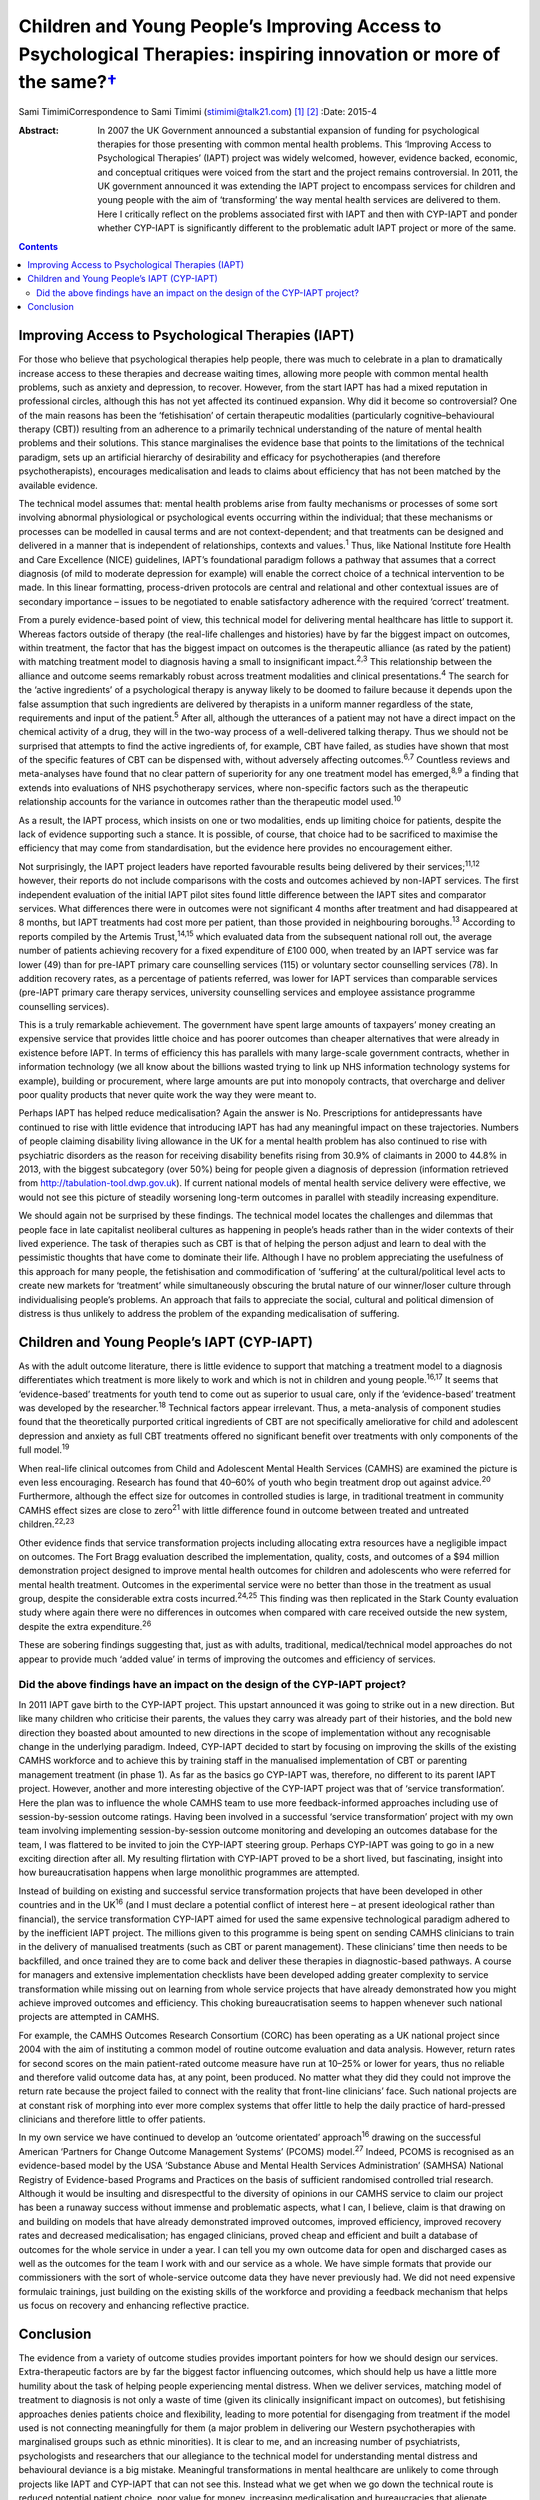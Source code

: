 ================================================================================================================================
Children and Young People’s Improving Access to Psychological Therapies: inspiring innovation or more of the same?\ `† <#fn1>`__
================================================================================================================================



Sami TimimiCorrespondence to Sami Timimi (stimimi@talk21.com)  [1]_ [2]_
:Date: 2015-4

:Abstract:
   In 2007 the UK Government announced a substantial expansion of
   funding for psychological therapies for those presenting with common
   mental health problems. This ‘Improving Access to Psychological
   Therapies’ (IAPT) project was widely welcomed, however, evidence
   backed, economic, and conceptual critiques were voiced from the start
   and the project remains controversial. In 2011, the UK government
   announced it was extending the IAPT project to encompass services for
   children and young people with the aim of ‘transforming’ the way
   mental health services are delivered to them. Here I critically
   reflect on the problems associated first with IAPT and then with
   CYP-IAPT and ponder whether CYP-IAPT is significantly different to
   the problematic adult IAPT project or more of the same.


.. contents::
   :depth: 3
..

.. _S1:

Improving Access to Psychological Therapies (IAPT)
==================================================

For those who believe that psychological therapies help people, there
was much to celebrate in a plan to dramatically increase access to these
therapies and decrease waiting times, allowing more people with common
mental health problems, such as anxiety and depression, to recover.
However, from the start IAPT has had a mixed reputation in professional
circles, although this has not yet affected its continued expansion. Why
did it become so controversial? One of the main reasons has been the
‘fetishisation’ of certain therapeutic modalities (particularly
cognitive–behavioural therapy (CBT)) resulting from an adherence to a
primarily technical understanding of the nature of mental health
problems and their solutions. This stance marginalises the evidence base
that points to the limitations of the technical paradigm, sets up an
artificial hierarchy of desirability and efficacy for psychotherapies
(and therefore psychotherapists), encourages medicalisation and leads to
claims about efficiency that has not been matched by the available
evidence.

The technical model assumes that: mental health problems arise from
faulty mechanisms or processes of some sort involving abnormal
physiological or psychological events occurring within the individual;
that these mechanisms or processes can be modelled in causal terms and
are not context-dependent; and that treatments can be designed and
delivered in a manner that is independent of relationships, contexts and
values.\ :sup:`1` Thus, like National Institute fore Health and Care
Excellence (NICE) guidelines, IAPT’s foundational paradigm follows a
pathway that assumes that a correct diagnosis (of mild to moderate
depression for example) will enable the correct choice of a technical
intervention to be made. In this linear formatting, process-driven
protocols are central and relational and other contextual issues are of
secondary importance – issues to be negotiated to enable satisfactory
adherence with the required ‘correct’ treatment.

From a purely evidence-based point of view, this technical model for
delivering mental healthcare has little to support it. Whereas factors
outside of therapy (the real-life challenges and histories) have by far
the biggest impact on outcomes, within treatment, the factor that has
the biggest impact on outcomes is the therapeutic alliance (as rated by
the patient) with matching treatment model to diagnosis having a small
to insignificant impact.\ :sup:`2,3` This relationship between the
alliance and outcome seems remarkably robust across treatment modalities
and clinical presentations.\ :sup:`4` The search for the ‘active
ingredients’ of a psychological therapy is anyway likely to be doomed to
failure because it depends upon the false assumption that such
ingredients are delivered by therapists in a uniform manner regardless
of the state, requirements and input of the patient.\ :sup:`5` After
all, although the utterances of a patient may not have a direct impact
on the chemical activity of a drug, they will in the two-way process of
a well-delivered talking therapy. Thus we should not be surprised that
attempts to find the active ingredients of, for example, CBT have
failed, as studies have shown that most of the specific features of CBT
can be dispensed with, without adversely affecting outcomes.\ :sup:`6,7`
Countless reviews and meta-analyses have found that no clear pattern of
superiority for any one treatment model has emerged,\ :sup:`8,9` a
finding that extends into evaluations of NHS psychotherapy services,
where non-specific factors such as the therapeutic relationship accounts
for the variance in outcomes rather than the therapeutic model
used.\ :sup:`10`

As a result, the IAPT process, which insists on one or two modalities,
ends up limiting choice for patients, despite the lack of evidence
supporting such a stance. It is possible, of course, that choice had to
be sacrificed to maximise the efficiency that may come from
standardisation, but the evidence here provides no encouragement either.

Not surprisingly, the IAPT project leaders have reported favourable
results being delivered by their services;\ :sup:`11,12` however, their
reports do not include comparisons with the costs and outcomes achieved
by non-IAPT services. The first independent evaluation of the initial
IAPT pilot sites found little difference between the IAPT sites and
comparator services. What differences there were in outcomes were not
significant 4 months after treatment and had disappeared at 8 months,
but IAPT treatments had cost more per patient, than those provided in
neighbouring boroughs.\ :sup:`13` According to reports compiled by the
Artemis Trust,\ :sup:`14,15` which evaluated data from the subsequent
national roll out, the average number of patients achieving recovery for
a fixed expenditure of £100 000, when treated by an IAPT service was far
lower (49) than for pre-IAPT primary care counselling services (115) or
voluntary sector counselling services (78). In addition recovery rates,
as a percentage of patients referred, was lower for IAPT services than
comparable services (pre-IAPT primary care therapy services, university
counselling services and employee assistance programme counselling
services).

This is a truly remarkable achievement. The government have spent large
amounts of taxpayers’ money creating an expensive service that provides
little choice and has poorer outcomes than cheaper alternatives that
were already in existence before IAPT. In terms of efficiency this has
parallels with many large-scale government contracts, whether in
information technology (we all know about the billions wasted trying to
link up NHS information technology systems for example), building or
procurement, where large amounts are put into monopoly contracts, that
overcharge and deliver poor quality products that never quite work the
way they were meant to.

Perhaps IAPT has helped reduce medicalisation? Again the answer is No.
Prescriptions for antidepressants have continued to rise with little
evidence that introducing IAPT has had any meaningful impact on these
trajectories. Numbers of people claiming disability living allowance in
the UK for a mental health problem has also continued to rise with
psychiatric disorders as the reason for receiving disability benefits
rising from 30.9% of claimants in 2000 to 44.8% in 2013, with the
biggest subcategory (over 50%) being for people given a diagnosis of
depression (information retrieved from
http://tabulation-tool.dwp.gov.uk). If current national models of mental
health service delivery were effective, we would not see this picture of
steadily worsening long-term outcomes in parallel with steadily
increasing expenditure.

We should again not be surprised by these findings. The technical model
locates the challenges and dilemmas that people face in late capitalist
neoliberal cultures as happening in people’s heads rather than in the
wider contexts of their lived experience. The task of therapies such as
CBT is that of helping the person adjust and learn to deal with the
pessimistic thoughts that have come to dominate their life. Although I
have no problem appreciating the usefulness of this approach for many
people, the fetishisation and commodification of ‘suffering’ at the
cultural/political level acts to create new markets for ‘treatment’
while simultaneously obscuring the brutal nature of our winner/loser
culture through individualising people’s problems. An approach that
fails to appreciate the social, cultural and political dimension of
distress is thus unlikely to address the problem of the expanding
medicalisation of suffering.

.. _S2:

Children and Young People’s IAPT (CYP-IAPT)
===========================================

As with the adult outcome literature, there is little evidence to
support that matching a treatment model to a diagnosis differentiates
which treatment is more likely to work and which is not in children and
young people.\ :sup:`16,17` It seems that ‘evidence-based’ treatments
for youth tend to come out as superior to usual care, only if the
‘evidence-based’ treatment was developed by the researcher.\ :sup:`18`
Technical factors appear irrelevant. Thus, a meta-analysis of component
studies found that the theoretically purported critical ingredients of
CBT are not specifically ameliorative for child and adolescent
depression and anxiety as full CBT treatments offered no significant
benefit over treatments with only components of the full
model.\ :sup:`19`

When real-life clinical outcomes from Child and Adolescent Mental Health
Services (CAMHS) are examined the picture is even less encouraging.
Research has found that 40–60% of youth who begin treatment drop out
against advice.\ :sup:`20` Furthermore, although the effect size for
outcomes in controlled studies is large, in traditional treatment in
community CAMHS effect sizes are close to zero\ :sup:`21` with little
difference found in outcome between treated and untreated
children.\ :sup:`22,23`

Other evidence finds that service transformation projects including
allocating extra resources have a negligible impact on outcomes. The
Fort Bragg evaluation described the implementation, quality, costs, and
outcomes of a $94 million demonstration project designed to improve
mental health outcomes for children and adolescents who were referred
for mental health treatment. Outcomes in the experimental service were
no better than those in the treatment as usual group, despite the
considerable extra costs incurred.\ :sup:`24,25` This finding was then
replicated in the Stark County evaluation study where again there were
no differences in outcomes when compared with care received outside the
new system, despite the extra expenditure.\ :sup:`26`

These are sobering findings suggesting that, just as with adults,
traditional, medical/technical model approaches do not appear to provide
much ‘added value’ in terms of improving the outcomes and efficiency of
services.

.. _S3:

Did the above findings have an impact on the design of the CYP-IAPT project?
----------------------------------------------------------------------------

In 2011 IAPT gave birth to the CYP-IAPT project. This upstart announced
it was going to strike out in a new direction. But like many children
who criticise their parents, the values they carry was already part of
their histories, and the bold new direction they boasted about amounted
to new directions in the scope of implementation without any
recognisable change in the underlying paradigm. Indeed, CYP-IAPT decided
to start by focusing on improving the skills of the existing CAMHS
workforce and to achieve this by training staff in the manualised
implementation of CBT or parenting management treatment (in phase 1). As
far as the basics go CYP-IAPT was, therefore, no different to its parent
IAPT project. However, another and more interesting objective of the
CYP-IAPT project was that of ‘service transformation’. Here the plan was
to influence the whole CAMHS team to use more feedback-informed
approaches including use of session-by-session outcome ratings. Having
been involved in a successful ‘service transformation’ project with my
own team involving implementing session-by-session outcome monitoring
and developing an outcomes database for the team, I was flattered to be
invited to join the CYP-IAPT steering group. Perhaps CYP-IAPT was going
to go in a new exciting direction after all. My resulting flirtation
with CYP-IAPT proved to be a short lived, but fascinating, insight into
how bureaucratisation happens when large monolithic programmes are
attempted.

Instead of building on existing and successful service transformation
projects that have been developed in other countries and in the
UK\ :sup:`16` (and I must declare a potential conflict of interest here
– at present ideological rather than financial), the service
transformation CYP-IAPT aimed for used the same expensive technological
paradigm adhered to by the inefficient IAPT project. The millions given
to this programme is being spent on sending CAMHS clinicians to train in
the delivery of manualised treatments (such as CBT or parent
management). These clinicians’ time then needs to be backfilled, and
once trained they are to come back and deliver these therapies in
diagnostic-based pathways. A course for managers and extensive
implementation checklists have been developed adding greater complexity
to service transformation while missing out on learning from whole
service projects that have already demonstrated how you might achieve
improved outcomes and efficiency. This choking bureaucratisation seems
to happen whenever such national projects are attempted in CAMHS.

For example, the CAMHS Outcomes Research Consortium (CORC) has been
operating as a UK national project since 2004 with the aim of
instituting a common model of routine outcome evaluation and data
analysis. However, return rates for second scores on the main
patient-rated outcome measure have run at 10–25% or lower for years,
thus no reliable and therefore valid outcome data has, at any point,
been produced. No matter what they did they could not improve the return
rate because the project failed to connect with the reality that
front-line clinicians’ face. Such national projects are at constant risk
of morphing into ever more complex systems that offer little to help the
daily practice of hard-pressed clinicians and therefore little to offer
patients.

In my own service we have continued to develop an ‘outcome orientated’
approach\ :sup:`16` drawing on the successful American ‘Partners for
Change Outcome Management Systems’ (PCOMS) model.\ :sup:`27` Indeed,
PCOMS is recognised as an evidence-based model by the USA ‘Substance
Abuse and Mental Health Services Administration’ (SAMHSA) National
Registry of Evidence-based Programs and Practices on the basis of
sufficient randomised controlled trial research. Although it would be
insulting and disrespectful to the diversity of opinions in our CAMHS
service to claim our project has been a runaway success without immense
and problematic aspects, what I can, I believe, claim is that drawing on
and building on models that have already demonstrated improved outcomes,
improved efficiency, improved recovery rates and decreased
medicalisation; has engaged clinicians, proved cheap and efficient and
built a database of outcomes for the whole service in under a year. I
can tell you my own outcome data for open and discharged cases as well
as the outcomes for the team I work with and our service as a whole. We
have simple formats that provide our commissioners with the sort of
whole-service outcome data they have never previously had. We did not
need expensive formulaic trainings, just building on the existing skills
of the workforce and providing a feedback mechanism that helps us focus
on recovery and enhancing reflective practice.

.. _S4:

Conclusion
==========

The evidence from a variety of outcome studies provides important
pointers for how we should design our services. Extra-therapeutic
factors are by far the biggest factor influencing outcomes, which should
help us have a little more humility about the task of helping people
experiencing mental distress. When we deliver services, matching model
of treatment to diagnosis is not only a waste of time (given its
clinically insignificant impact on outcomes), but fetishising approaches
denies patients choice and flexibility, leading to more potential for
disengaging from treatment if the model used is not connecting
meaningfully for them (a major problem in delivering our Western
psychotherapies with marginalised groups such as ethnic minorities). It
is clear to me, and an increasing number of psychiatrists, psychologists
and researchers that our allegiance to the technical model for
understanding mental distress and behavioural deviance is a big mistake.
Meaningful transformations in mental healthcare are unlikely to come
through projects like IAPT and CYP-IAPT that can not see this. Instead
what we get when we go down the technical route is reduced potential
patient choice, poor value for money, increasing medicalisation and
bureaucracies that alienate clinicians.

I realise that in the face of powerful well-funded organisations, I am
powerless to influence meaningful change. But given the overwhelming
evidence and so many critics, perhaps together we can foment enough
momentum to make possible a more informed national debate to take place
that would lead to a more evidence-based approach and future reform of
well-intentioned but misguided projects like CYP-IAPT.

.. [1]
   **Sami Timimi**, FRCPsych, is a consultant child and adolescent
   psychiatrist for Child and Family Services at the Horizon Centre,
   Lincoln.

.. [2]
   See *Bulletin* comment, p. 100, this issue.
